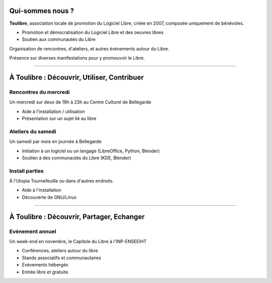Qui-sommes nous ?
==================

**Toulibre**, association locale de promotion du Logiciel Libre, créée en 2007, composée uniquement de bénévoles.

* Promotion et démocratisation du Logiciel Libre et des oeuvres libres
* Soutien aux communautés du Libre

Organisation de rencontres, d'ateliers, et autres événements autour du Libre.

Présence sur diverses manifestations pour y promouvoir le Libre.

----

À Toulibre : Découvrir, Utiliser, Contribuer
=============================================

Rencontres du mercredi
------------------------

Un mercredi sur deux de 19h à 23h au Centre Culturel de Bellegarde

* Aide à l'installation / utilisation
* Présentation sur un sujet lié au libre

Ateliers du samedi
-------------------

Un samedi par mois en journée à Bellegarde

* Initiation  à un logiciel ou un langage (LibreOffice, Python, Blender)
* Soutien à des communautés du Libre (KDE, Blender)

Install parties
----------------

À l'Utopia Tournefeuille ou dans d'autres endroits.

* Aide à l'installation
* Découverte de GNU/Linux

----

À Toulibre : Découvrir, Partager, Echanger
=============================================

Evénement annuel
----------------

Un week-end en novembre, le Capitole du Libre à l'INP-ENSEEIHT

* Conférences, ateliers autour du libre
* Stands associatifs et communautaires
* Evévements hébergés
* Entrée libre et gratuite